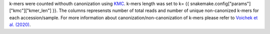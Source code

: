 k-mers were counted withouth canonization using `KMC <https://github.com/refresh-bio/KMC>`_. k-mers length was set to k= {{ snakemake.config["params"]["kmc"]["kmer_len"] }}. The columns represensts number of total reads and number of unique non-canonized k-mers for each accession/sample. For more information about canonization/non-canonization of k-mers please refer to `Voichek et al. (2020) <https://www.nature.com/articles/s41588-020-0612-7>`_.